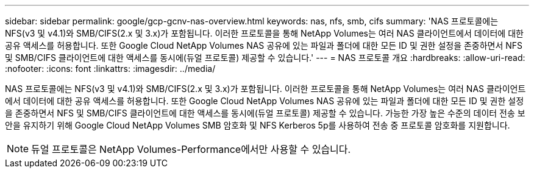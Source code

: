 ---
sidebar: sidebar 
permalink: google/gcp-gcnv-nas-overview.html 
keywords: nas, nfs, smb, cifs 
summary: 'NAS 프로토콜에는 NFS(v3 및 v4.1)와 SMB/CIFS(2.x 및 3.x)가 포함됩니다.  이러한 프로토콜을 통해 NetApp Volumes는 여러 NAS 클라이언트에서 데이터에 대한 공유 액세스를 허용합니다.  또한 Google Cloud NetApp Volumes NAS 공유에 있는 파일과 폴더에 대한 모든 ID 및 권한 설정을 존중하면서 NFS 및 SMB/CIFS 클라이언트에 대한 액세스를 동시에(듀얼 프로토콜) 제공할 수 있습니다.' 
---
= NAS 프로토콜 개요
:hardbreaks:
:allow-uri-read: 
:nofooter: 
:icons: font
:linkattrs: 
:imagesdir: ../media/


[role="lead"]
NAS 프로토콜에는 NFS(v3 및 v4.1)와 SMB/CIFS(2.x 및 3.x)가 포함됩니다.  이러한 프로토콜을 통해 NetApp Volumes는 여러 NAS 클라이언트에서 데이터에 대한 공유 액세스를 허용합니다.  또한 Google Cloud NetApp Volumes NAS 공유에 있는 파일과 폴더에 대한 모든 ID 및 권한 설정을 존중하면서 NFS 및 SMB/CIFS 클라이언트에 대한 액세스를 동시에(듀얼 프로토콜) 제공할 수 있습니다.  가능한 가장 높은 수준의 데이터 전송 보안을 유지하기 위해 Google Cloud NetApp Volumes SMB 암호화 및 NFS Kerberos 5p를 사용하여 전송 중 프로토콜 암호화를 지원합니다.


NOTE: 듀얼 프로토콜은 NetApp Volumes-Performance에서만 사용할 수 있습니다.
